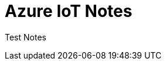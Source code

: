 = Azure IoT Notes 
:title: Azure IoT Notes 
:navtitle: Azure IoT Notes 
:source-highlighter: highlight.js
:highlightjs-languages: shell, console


Test Notes